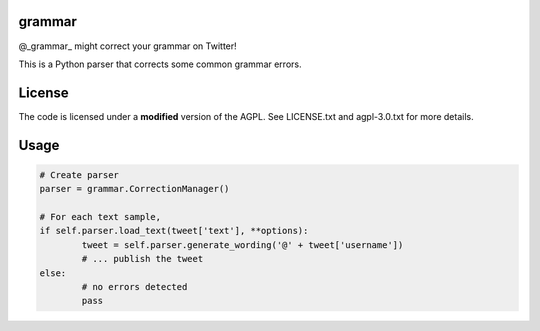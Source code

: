 ========
grammar
========

.. image:: https://travis-ci.org/theonlypwner/grammar.svg?branch=master
	:target: https://travis-ci.org/theonlypwner/grammar
	:alt: Build status

.. image:: https://coveralls.io/repos/theonlypwner/grammar/badge.png?branch=master
	:target: https://coveralls.io/r/theonlypwner/grammar?branch=master
	:alt: Coverage Status

@_grammar_ might correct your grammar on Twitter!

This is a Python parser that corrects some common grammar errors.

============
License
============

The code is licensed under a **modified** version of the AGPL. See LICENSE.txt and agpl-3.0.txt for more details.

============
Usage
============

.. code-block:: python

	# Create parser
	parser = grammar.CorrectionManager()

	# For each text sample,
	if self.parser.load_text(tweet['text'], **options):
		tweet = self.parser.generate_wording('@' + tweet['username'])
		# ... publish the tweet
	else:
		# no errors detected
		pass

